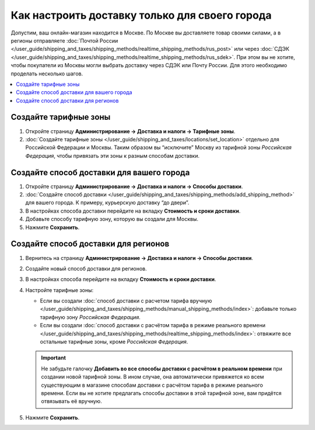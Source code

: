 ***********************************************
Как настроить доставку только для своего города
***********************************************

Допустим, ваш онлайн-магазин находится в Москве. По Москве вы доставляете товар своими силами, а в регионы отправляете :doc:`Почтой России </user_guide/shipping_and_taxes/shipping_methods/realtime_shipping_methods/rus_post>` или через :doc:`СДЭК </user_guide/shipping_and_taxes/shipping_methods/realtime_shipping_methods/rus_sdek>`. При этом вы не хотите, чтобы покупатели из Москвы могли выбрать доставку через СДЭК или Почту России. Для этого необходимо проделать несколько шагов.

.. contents::
    :backlinks: none
    :local:


Создайте тарифные зоны
======================

#. Откройте страницу **Администрирование → Доставка и налоги → Тарифные зоны**.

#. :doc:`Создайте тарифные зоны </user_guide/shipping_and_taxes/locations/set_location>` отдельно для Российской Федерации и Москвы. Таким образом вы “исключите” Москву из тарифной зоны *Российская Федерация*, чтобы привязать эти зоны к разным способам доставки.

   .. fancybox:: img/rate_areas.png
       :alt: Список тарифных зон магазина
       

Создайте способ доставки для вашего города
==========================================

#. Откройте страницу **Администрирование → Доставка и налоги → Способы доставки**.

#. :doc:`Создайте способ доставки </user_guide/shipping_and_taxes/shipping_methods/add_shipping_method>` для вашего города. К примеру, курьерскую доставку “до двери”.

#. В настройках способа доставки перейдите на вкладку **Стоимость и сроки доставки**.

#. Добавьте способу тарифную зону, которую вы создали для Москвы.

#. Нажмите **Сохранить**.

   .. fancybox:: img/hand_delivery.png
       :alt: Вкладка стоимости и сроков доставки в настройках курьерской доставки
       
       
Создайте способ доставки для регионов
=====================================

#. Вернитесь на страницу **Администрирование → Доставка и налоги → Способы доставки**.

#. Создайте новый способ доставки для регионов.

#. В настройках способа перейдите на вкладку **Стоимость и сроки доставки**.

#. Настройте тарифные зоны:

   * Если вы создали :doc:`способ доставки с расчетом тарифа вручную </user_guide/shipping_and_taxes/shipping_methods/manual_shipping_methods/index>`: добавьте только тарифную зону *Российская Федерация*.
   
   * Если вы создали :doc:`способ доставки с расчётом тарифа в режиме реального времени </user_guide/shipping_and_taxes/shipping_methods/realtime_shipping_methods/index>`: отвяжите все остальные тарифные зоны, кроме *Российская Федерация*.
   
   .. important::
      
      Не забудьте галочку **Добавить во все способы доставки с расчётом в реальном времени** при создании новой тарифной зоны. В ином случае, она автоматически привяжется ко всем существующим в магазине способам доставки c расчётом тарифа в режиме реального времени. Если вы не хотите предлагать способы доставки в этой тарифной зоне, вам придётся отвязывать её вручную.
       

       
#. Нажмите **Сохранить**.

   .. fancybox:: img/regional_shipping.png
       :alt: Настройки доставки через почту России



